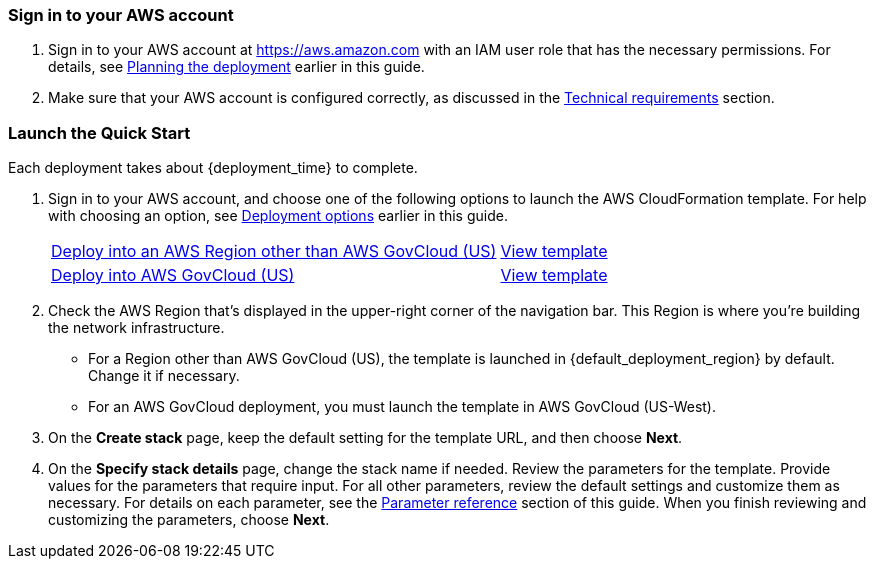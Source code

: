 // We need to work around Step numbers here if we are going to potentially exclude the AMI subscription
=== Sign in to your AWS account

. Sign in to your AWS account at https://aws.amazon.com with an IAM user role that has the necessary permissions. For details, see link:#_planning_the_deployment[Planning the deployment] earlier in this guide.
. Make sure that your AWS account is configured correctly, as discussed in the link:#_technical_requirements[Technical requirements] section.

// Optional based on Marketplace listing. Not to be edited
ifdef::marketplace_subscription[]
=== Subscribe to the {partner-product-short-name} AMI

// This Quick Start requires a subscription to the AMI for {partner-product-short-name} in AWS Marketplace.

. Sign in to your AWS account.
. {marketplace_listing_url}[Open the page for the {partner-product-short-name} AMI in AWS Marketplace], and then choose *Continue to Subscribe*.
. Review the terms and conditions for software usage, and then choose *Accept Terms*. +
  A confirmation page loads, and an email confirmation is sent to the account owner. For detailed subscription instructions, see the https://aws.amazon.com/marketplace/help/200799470[AWS Marketplace documentation^].

. When the subscription process is complete, exit out of AWS Marketplace without further action. *Do not* provision the software from AWS Marketplace—the Quick Start deploys the AMI for you.
endif::marketplace_subscription[]
// \Not to be edited

=== Launch the Quick Start
// Adapt the following warning to your Quick Start.
// WARNING: If you’re deploying {partner-product-short-name} into an existing VPC, make sure that your VPC has two private subnets in different Availability Zones for the workload instances and that the subnets aren’t shared. This Quick Start doesn’t support https://docs.aws.amazon.com/vpc/latest/userguide/vpc-sharing.html[shared subnets^]. These subnets require https://docs.aws.amazon.com/vpc/latest/userguide/vpc-nat-gateway.html[NAT gateways^] in their route tables to allow the instances to download packages and software without exposing them to the internet. Also make sure that the domain name option in the DHCP options is configured as explained in http://docs.aws.amazon.com/AmazonVPC/latest/UserGuide/VPC_DHCP_Options.html[DHCP options sets^]. You provide your VPC settings when you launch the Quick Start.

Each deployment takes about {deployment_time} to complete.

. Sign in to your AWS account, and choose one of the following options to launch the AWS CloudFormation template. For help with choosing an option, see link:#_deployment_options[Deployment options] earlier in this guide.
+
[cols="3,1"]
|===
^|https://fwd.aws/NQpbK?[Deploy into an AWS Region other than AWS GovCloud (US)^]
^|https://fwd.aws/54z9P?[View template^]
^|https://fwd.aws/rnj7q?[Deploy into AWS GovCloud (US)^]
^|https://fwd.aws/54z9P?[View template^]
|===
+
. Check the AWS Region that's displayed in the upper-right corner of the navigation bar. This Region is where you're building the network infrastructure. 
* For a Region other than AWS GovCloud (US), the template is launched in {default_deployment_region} by default. Change it if necessary.
* For an AWS GovCloud deployment, you must launch the template in AWS GovCloud (US-West).
. On the *Create stack* page, keep the default setting for the template URL, and then choose *Next*.
. On the *Specify stack details* page, change the stack name if needed. Review the parameters for the template. Provide values for the parameters that require input. For all other parameters, review the default settings and customize them as necessary. For details on each parameter, see the link:#_parameter_reference[Parameter reference] section of this guide. When you finish reviewing and customizing the parameters, choose *Next*.